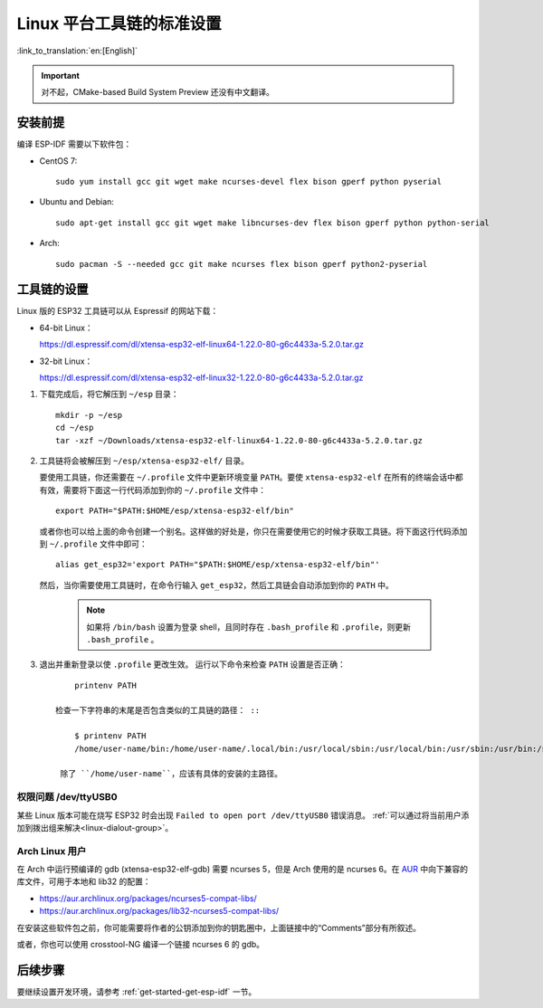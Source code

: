 *****************************
Linux 平台工具链的标准设置
*****************************
:link_to_translation:`en:[English]`

.. important:: 对不起，CMake-based Build System Preview 还没有中文翻译。

安装前提
=====================

编译 ESP-IDF 需要以下软件包：

- CentOS 7::

    sudo yum install gcc git wget make ncurses-devel flex bison gperf python pyserial

- Ubuntu and Debian::

    sudo apt-get install gcc git wget make libncurses-dev flex bison gperf python python-serial

- Arch::

    sudo pacman -S --needed gcc git make ncurses flex bison gperf python2-pyserial

工具链的设置
===============

Linux 版的 ESP32 工具链可以从 Espressif 的网站下载：

- 64-bit Linux：

  https://dl.espressif.com/dl/xtensa-esp32-elf-linux64-1.22.0-80-g6c4433a-5.2.0.tar.gz

- 32-bit Linux：

  https://dl.espressif.com/dl/xtensa-esp32-elf-linux32-1.22.0-80-g6c4433a-5.2.0.tar.gz

1. 下载完成后，将它解压到 ``~/esp`` 目录： ::

        mkdir -p ~/esp
        cd ~/esp
        tar -xzf ~/Downloads/xtensa-esp32-elf-linux64-1.22.0-80-g6c4433a-5.2.0.tar.gz

.. _setup-linux-toolchain-add-it-to-path:  

2. 工具链将会被解压到 ``~/esp/xtensa-esp32-elf/`` 目录。

   要使用工具链，你还需要在 ``~/.profile`` 文件中更新环境变量 ``PATH``。要使 ``xtensa-esp32-elf`` 在所有的终端会话中都有效，需要将下面这一行代码添加到你的 ``~/.profile`` 文件中： ::

    export PATH="$PATH:$HOME/esp/xtensa-esp32-elf/bin"

   或者你也可以给上面的命令创建一个别名。这样做的好处是，你只在需要使用它的时候才获取工具链。将下面这行代码添加到 ``~/.profile`` 文件中即可： ::

    alias get_esp32='export PATH="$PATH:$HOME/esp/xtensa-esp32-elf/bin"'

   然后，当你需要使用工具链时，在命令行输入 ``get_esp32``，然后工具链会自动添加到你的 ``PATH`` 中。

    .. note::
    
        如果将 ``/bin/bash`` 设置为登录 shell，且同时存在 ``.bash_profile`` 和 ``.profile``，则更新 ``.bash_profile`` 。
    
3. 退出并重新登录以使 ``.profile`` 更改生效。 运行以下命令来检查 ``PATH`` 设置是否正确： ::

        printenv PATH

    检查一下字符串的末尾是否包含类似的工具链的路径： ::

        $ printenv PATH
        /home/user-name/bin:/home/user-name/.local/bin:/usr/local/sbin:/usr/local/bin:/usr/sbin:/usr/bin:/sbin:/bin:/usr/games:/usr/local/games:/snap/bin:/home/user-name/esp/xtensa-esp32-elf/bin

     除了 ``/home/user-name``，应该有具体的安装的主路径。

权限问题 /dev/ttyUSB0
------------------------------

某些 Linux 版本可能在烧写 ESP32 时会出现 ``Failed to open port /dev/ttyUSB0`` 错误消息。 :ref:`可以通过将当前用户添加到拨出组来解决<linux-dialout-group>`。

Arch Linux 用户
----------------

在 Arch 中运行预编译的 gdb (xtensa-esp32-elf-gdb) 需要 ncurses 5，但是 Arch 使用的是 ncurses 6。在 AUR_ 中向下兼容的库文件，可用于本地和 lib32 的配置：

- https://aur.archlinux.org/packages/ncurses5-compat-libs/
- https://aur.archlinux.org/packages/lib32-ncurses5-compat-libs/

在安装这些软件包之前，你可能需要将作者的公钥添加到你的钥匙圈中，上面链接中的“Comments”部分有所叙述。

或者，你也可以使用 crosstool-NG 编译一个链接 ncurses 6 的 gdb。

后续步骤
==========

要继续设置开发环境，请参考 :ref:`get-started-get-esp-idf` 一节。


.. _AUR: https://wiki.archlinux.org/index.php/Arch_User_Repository

